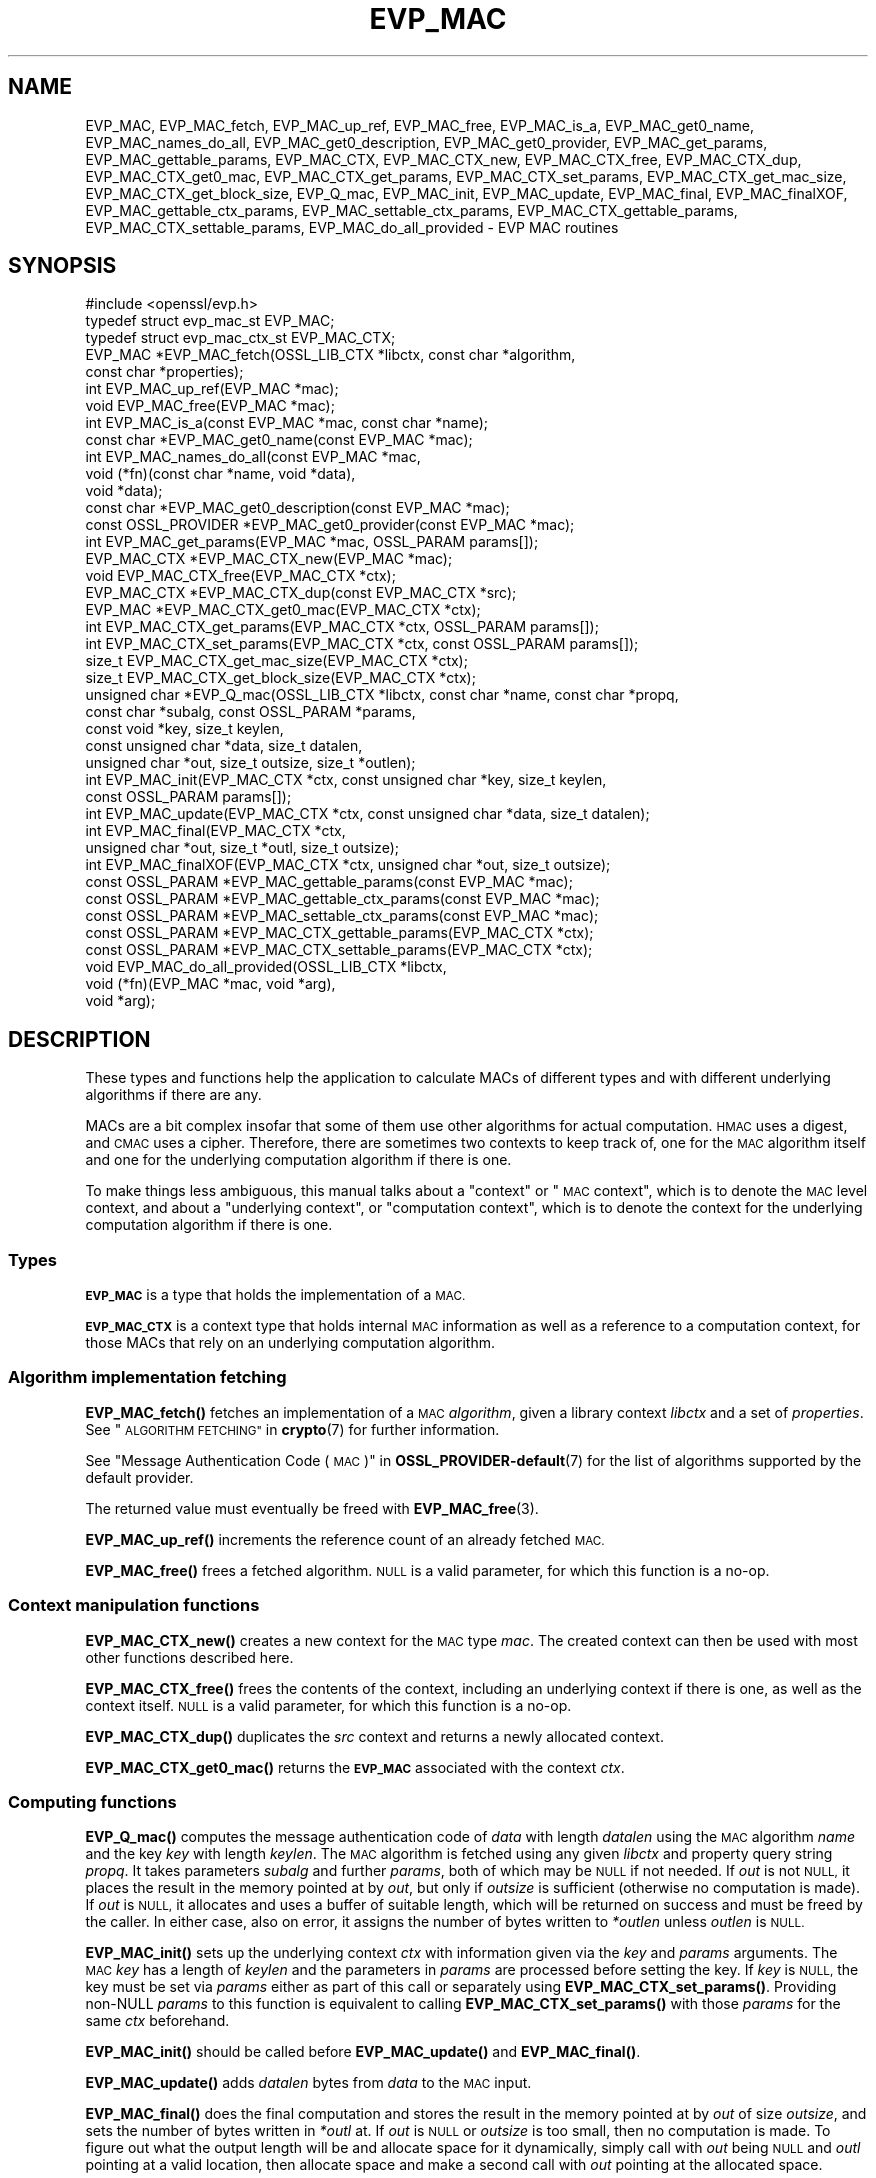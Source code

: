 .\" Automatically generated by Pod::Man 4.11 (Pod::Simple 3.35)
.\"
.\" Standard preamble:
.\" ========================================================================
.de Sp \" Vertical space (when we can't use .PP)
.if t .sp .5v
.if n .sp
..
.de Vb \" Begin verbatim text
.ft CW
.nf
.ne \\$1
..
.de Ve \" End verbatim text
.ft R
.fi
..
.\" Set up some character translations and predefined strings.  \*(-- will
.\" give an unbreakable dash, \*(PI will give pi, \*(L" will give a left
.\" double quote, and \*(R" will give a right double quote.  \*(C+ will
.\" give a nicer C++.  Capital omega is used to do unbreakable dashes and
.\" therefore won't be available.  \*(C` and \*(C' expand to `' in nroff,
.\" nothing in troff, for use with C<>.
.tr \(*W-
.ds C+ C\v'-.1v'\h'-1p'\s-2+\h'-1p'+\s0\v'.1v'\h'-1p'
.ie n \{\
.    ds -- \(*W-
.    ds PI pi
.    if (\n(.H=4u)&(1m=24u) .ds -- \(*W\h'-12u'\(*W\h'-12u'-\" diablo 10 pitch
.    if (\n(.H=4u)&(1m=20u) .ds -- \(*W\h'-12u'\(*W\h'-8u'-\"  diablo 12 pitch
.    ds L" ""
.    ds R" ""
.    ds C` ""
.    ds C' ""
'br\}
.el\{\
.    ds -- \|\(em\|
.    ds PI \(*p
.    ds L" ``
.    ds R" ''
.    ds C`
.    ds C'
'br\}
.\"
.\" Escape single quotes in literal strings from groff's Unicode transform.
.ie \n(.g .ds Aq \(aq
.el       .ds Aq '
.\"
.\" If the F register is >0, we'll generate index entries on stderr for
.\" titles (.TH), headers (.SH), subsections (.SS), items (.Ip), and index
.\" entries marked with X<> in POD.  Of course, you'll have to process the
.\" output yourself in some meaningful fashion.
.\"
.\" Avoid warning from groff about undefined register 'F'.
.de IX
..
.nr rF 0
.if \n(.g .if rF .nr rF 1
.if (\n(rF:(\n(.g==0)) \{\
.    if \nF \{\
.        de IX
.        tm Index:\\$1\t\\n%\t"\\$2"
..
.        if !\nF==2 \{\
.            nr % 0
.            nr F 2
.        \}
.    \}
.\}
.rr rF
.\"
.\" Accent mark definitions (@(#)ms.acc 1.5 88/02/08 SMI; from UCB 4.2).
.\" Fear.  Run.  Save yourself.  No user-serviceable parts.
.    \" fudge factors for nroff and troff
.if n \{\
.    ds #H 0
.    ds #V .8m
.    ds #F .3m
.    ds #[ \f1
.    ds #] \fP
.\}
.if t \{\
.    ds #H ((1u-(\\\\n(.fu%2u))*.13m)
.    ds #V .6m
.    ds #F 0
.    ds #[ \&
.    ds #] \&
.\}
.    \" simple accents for nroff and troff
.if n \{\
.    ds ' \&
.    ds ` \&
.    ds ^ \&
.    ds , \&
.    ds ~ ~
.    ds /
.\}
.if t \{\
.    ds ' \\k:\h'-(\\n(.wu*8/10-\*(#H)'\'\h"|\\n:u"
.    ds ` \\k:\h'-(\\n(.wu*8/10-\*(#H)'\`\h'|\\n:u'
.    ds ^ \\k:\h'-(\\n(.wu*10/11-\*(#H)'^\h'|\\n:u'
.    ds , \\k:\h'-(\\n(.wu*8/10)',\h'|\\n:u'
.    ds ~ \\k:\h'-(\\n(.wu-\*(#H-.1m)'~\h'|\\n:u'
.    ds / \\k:\h'-(\\n(.wu*8/10-\*(#H)'\z\(sl\h'|\\n:u'
.\}
.    \" troff and (daisy-wheel) nroff accents
.ds : \\k:\h'-(\\n(.wu*8/10-\*(#H+.1m+\*(#F)'\v'-\*(#V'\z.\h'.2m+\*(#F'.\h'|\\n:u'\v'\*(#V'
.ds 8 \h'\*(#H'\(*b\h'-\*(#H'
.ds o \\k:\h'-(\\n(.wu+\w'\(de'u-\*(#H)/2u'\v'-.3n'\*(#[\z\(de\v'.3n'\h'|\\n:u'\*(#]
.ds d- \h'\*(#H'\(pd\h'-\w'~'u'\v'-.25m'\f2\(hy\fP\v'.25m'\h'-\*(#H'
.ds D- D\\k:\h'-\w'D'u'\v'-.11m'\z\(hy\v'.11m'\h'|\\n:u'
.ds th \*(#[\v'.3m'\s+1I\s-1\v'-.3m'\h'-(\w'I'u*2/3)'\s-1o\s+1\*(#]
.ds Th \*(#[\s+2I\s-2\h'-\w'I'u*3/5'\v'-.3m'o\v'.3m'\*(#]
.ds ae a\h'-(\w'a'u*4/10)'e
.ds Ae A\h'-(\w'A'u*4/10)'E
.    \" corrections for vroff
.if v .ds ~ \\k:\h'-(\\n(.wu*9/10-\*(#H)'\s-2\u~\d\s+2\h'|\\n:u'
.if v .ds ^ \\k:\h'-(\\n(.wu*10/11-\*(#H)'\v'-.4m'^\v'.4m'\h'|\\n:u'
.    \" for low resolution devices (crt and lpr)
.if \n(.H>23 .if \n(.V>19 \
\{\
.    ds : e
.    ds 8 ss
.    ds o a
.    ds d- d\h'-1'\(ga
.    ds D- D\h'-1'\(hy
.    ds th \o'bp'
.    ds Th \o'LP'
.    ds ae ae
.    ds Ae AE
.\}
.rm #[ #] #H #V #F C
.\" ========================================================================
.\"
.IX Title "EVP_MAC 3ossl"
.TH EVP_MAC 3ossl "2023-03-14" "3.1.0" "OpenSSL"
.\" For nroff, turn off justification.  Always turn off hyphenation; it makes
.\" way too many mistakes in technical documents.
.if n .ad l
.nh
.SH "NAME"
EVP_MAC, EVP_MAC_fetch, EVP_MAC_up_ref, EVP_MAC_free, EVP_MAC_is_a,
EVP_MAC_get0_name, EVP_MAC_names_do_all, EVP_MAC_get0_description,
EVP_MAC_get0_provider, EVP_MAC_get_params, EVP_MAC_gettable_params,
EVP_MAC_CTX, EVP_MAC_CTX_new, EVP_MAC_CTX_free, EVP_MAC_CTX_dup,
EVP_MAC_CTX_get0_mac, EVP_MAC_CTX_get_params, EVP_MAC_CTX_set_params,
EVP_MAC_CTX_get_mac_size, EVP_MAC_CTX_get_block_size, EVP_Q_mac,
EVP_MAC_init, EVP_MAC_update, EVP_MAC_final, EVP_MAC_finalXOF,
EVP_MAC_gettable_ctx_params, EVP_MAC_settable_ctx_params,
EVP_MAC_CTX_gettable_params, EVP_MAC_CTX_settable_params,
EVP_MAC_do_all_provided \- EVP MAC routines
.SH "SYNOPSIS"
.IX Header "SYNOPSIS"
.Vb 1
\& #include <openssl/evp.h>
\&
\& typedef struct evp_mac_st EVP_MAC;
\& typedef struct evp_mac_ctx_st EVP_MAC_CTX;
\&
\& EVP_MAC *EVP_MAC_fetch(OSSL_LIB_CTX *libctx, const char *algorithm,
\&                        const char *properties);
\& int EVP_MAC_up_ref(EVP_MAC *mac);
\& void EVP_MAC_free(EVP_MAC *mac);
\& int EVP_MAC_is_a(const EVP_MAC *mac, const char *name);
\& const char *EVP_MAC_get0_name(const EVP_MAC *mac);
\& int EVP_MAC_names_do_all(const EVP_MAC *mac,
\&                          void (*fn)(const char *name, void *data),
\&                          void *data);
\& const char *EVP_MAC_get0_description(const EVP_MAC *mac);
\& const OSSL_PROVIDER *EVP_MAC_get0_provider(const EVP_MAC *mac);
\& int EVP_MAC_get_params(EVP_MAC *mac, OSSL_PARAM params[]);
\&
\& EVP_MAC_CTX *EVP_MAC_CTX_new(EVP_MAC *mac);
\& void EVP_MAC_CTX_free(EVP_MAC_CTX *ctx);
\& EVP_MAC_CTX *EVP_MAC_CTX_dup(const EVP_MAC_CTX *src);
\& EVP_MAC *EVP_MAC_CTX_get0_mac(EVP_MAC_CTX *ctx);
\& int EVP_MAC_CTX_get_params(EVP_MAC_CTX *ctx, OSSL_PARAM params[]);
\& int EVP_MAC_CTX_set_params(EVP_MAC_CTX *ctx, const OSSL_PARAM params[]);
\&
\& size_t EVP_MAC_CTX_get_mac_size(EVP_MAC_CTX *ctx);
\& size_t EVP_MAC_CTX_get_block_size(EVP_MAC_CTX *ctx);
\& unsigned char *EVP_Q_mac(OSSL_LIB_CTX *libctx, const char *name, const char *propq,
\&                          const char *subalg, const OSSL_PARAM *params,
\&                          const void *key, size_t keylen,
\&                          const unsigned char *data, size_t datalen,
\&                          unsigned char *out, size_t outsize, size_t *outlen);
\& int EVP_MAC_init(EVP_MAC_CTX *ctx, const unsigned char *key, size_t keylen,
\&                  const OSSL_PARAM params[]);
\& int EVP_MAC_update(EVP_MAC_CTX *ctx, const unsigned char *data, size_t datalen);
\& int EVP_MAC_final(EVP_MAC_CTX *ctx,
\&                   unsigned char *out, size_t *outl, size_t outsize);
\& int EVP_MAC_finalXOF(EVP_MAC_CTX *ctx, unsigned char *out, size_t outsize);
\&
\& const OSSL_PARAM *EVP_MAC_gettable_params(const EVP_MAC *mac);
\& const OSSL_PARAM *EVP_MAC_gettable_ctx_params(const EVP_MAC *mac);
\& const OSSL_PARAM *EVP_MAC_settable_ctx_params(const EVP_MAC *mac);
\& const OSSL_PARAM *EVP_MAC_CTX_gettable_params(EVP_MAC_CTX *ctx);
\& const OSSL_PARAM *EVP_MAC_CTX_settable_params(EVP_MAC_CTX *ctx);
\&
\& void EVP_MAC_do_all_provided(OSSL_LIB_CTX *libctx,
\&                              void (*fn)(EVP_MAC *mac, void *arg),
\&                              void *arg);
.Ve
.SH "DESCRIPTION"
.IX Header "DESCRIPTION"
These types and functions help the application to calculate MACs of
different types and with different underlying algorithms if there are
any.
.PP
MACs are a bit complex insofar that some of them use other algorithms
for actual computation.  \s-1HMAC\s0 uses a digest, and \s-1CMAC\s0 uses a cipher.
Therefore, there are sometimes two contexts to keep track of, one for
the \s-1MAC\s0 algorithm itself and one for the underlying computation
algorithm if there is one.
.PP
To make things less ambiguous, this manual talks about a \*(L"context\*(R" or
\&\*(L"\s-1MAC\s0 context\*(R", which is to denote the \s-1MAC\s0 level context, and about a
\&\*(L"underlying context\*(R", or \*(L"computation context\*(R", which is to denote the
context for the underlying computation algorithm if there is one.
.SS "Types"
.IX Subsection "Types"
\&\fB\s-1EVP_MAC\s0\fR is a type that holds the implementation of a \s-1MAC.\s0
.PP
\&\fB\s-1EVP_MAC_CTX\s0\fR is a context type that holds internal \s-1MAC\s0 information
as well as a reference to a computation context, for those MACs that
rely on an underlying computation algorithm.
.SS "Algorithm implementation fetching"
.IX Subsection "Algorithm implementation fetching"
\&\fBEVP_MAC_fetch()\fR fetches an implementation of a \s-1MAC\s0 \fIalgorithm\fR, given
a library context \fIlibctx\fR and a set of \fIproperties\fR.
See \*(L"\s-1ALGORITHM FETCHING\*(R"\s0 in \fBcrypto\fR\|(7) for further information.
.PP
See \*(L"Message Authentication Code (\s-1MAC\s0)\*(R" in \fBOSSL_PROVIDER\-default\fR\|(7) for the list
of algorithms supported by the default provider.
.PP
The returned value must eventually be freed with
\&\fBEVP_MAC_free\fR\|(3).
.PP
\&\fBEVP_MAC_up_ref()\fR increments the reference count of an already fetched
\&\s-1MAC.\s0
.PP
\&\fBEVP_MAC_free()\fR frees a fetched algorithm.
\&\s-1NULL\s0 is a valid parameter, for which this function is a no-op.
.SS "Context manipulation functions"
.IX Subsection "Context manipulation functions"
\&\fBEVP_MAC_CTX_new()\fR creates a new context for the \s-1MAC\s0 type \fImac\fR.
The created context can then be used with most other functions
described here.
.PP
\&\fBEVP_MAC_CTX_free()\fR frees the contents of the context, including an
underlying context if there is one, as well as the context itself.
\&\s-1NULL\s0 is a valid parameter, for which this function is a no-op.
.PP
\&\fBEVP_MAC_CTX_dup()\fR duplicates the \fIsrc\fR context and returns a newly allocated
context.
.PP
\&\fBEVP_MAC_CTX_get0_mac()\fR returns the \fB\s-1EVP_MAC\s0\fR associated with the context
\&\fIctx\fR.
.SS "Computing functions"
.IX Subsection "Computing functions"
\&\fBEVP_Q_mac()\fR computes the message authentication code
of \fIdata\fR with length \fIdatalen\fR
using the \s-1MAC\s0 algorithm \fIname\fR and the key \fIkey\fR with length \fIkeylen\fR.
The \s-1MAC\s0 algorithm is fetched using any given \fIlibctx\fR and property query
string \fIpropq\fR. It takes parameters \fIsubalg\fR and further \fIparams\fR,
both of which may be \s-1NULL\s0 if not needed.
If \fIout\fR is not \s-1NULL,\s0 it places the result in the memory pointed at by \fIout\fR,
but only if \fIoutsize\fR is sufficient (otherwise no computation is made).
If \fIout\fR is \s-1NULL,\s0 it allocates and uses a buffer of suitable length,
which will be returned on success and must be freed by the caller.
In either case, also on error,
it assigns the number of bytes written to \fI*outlen\fR unless \fIoutlen\fR is \s-1NULL.\s0
.PP
\&\fBEVP_MAC_init()\fR sets up the underlying context \fIctx\fR with information given
via the \fIkey\fR and \fIparams\fR arguments.  The \s-1MAC\s0 \fIkey\fR has a length of
\&\fIkeylen\fR and the parameters in \fIparams\fR are processed before setting
the key.  If \fIkey\fR is \s-1NULL,\s0 the key must be set via \fIparams\fR either
as part of this call or separately using \fBEVP_MAC_CTX_set_params()\fR.
Providing non-NULL \fIparams\fR to this function is equivalent to calling
\&\fBEVP_MAC_CTX_set_params()\fR with those \fIparams\fR for the same \fIctx\fR beforehand.
.PP
\&\fBEVP_MAC_init()\fR should be called before \fBEVP_MAC_update()\fR and \fBEVP_MAC_final()\fR.
.PP
\&\fBEVP_MAC_update()\fR adds \fIdatalen\fR bytes from \fIdata\fR to the \s-1MAC\s0 input.
.PP
\&\fBEVP_MAC_final()\fR does the final computation and stores the result in
the memory pointed at by \fIout\fR of size \fIoutsize\fR, and sets the number
of bytes written in \fI*outl\fR at.
If \fIout\fR is \s-1NULL\s0 or \fIoutsize\fR is too small, then no computation
is made.
To figure out what the output length will be and allocate space for it
dynamically, simply call with \fIout\fR being \s-1NULL\s0 and \fIoutl\fR
pointing at a valid location, then allocate space and make a second
call with \fIout\fR pointing at the allocated space.
.PP
\&\fBEVP_MAC_finalXOF()\fR does the final computation for an \s-1XOF\s0 based \s-1MAC\s0 and stores
the result in the memory pointed at by \fIout\fR of size \fIoutsize\fR.
.PP
\&\fBEVP_MAC_get_params()\fR retrieves details about the implementation
\&\fImac\fR.
The set of parameters given with \fIparams\fR determine exactly what
parameters should be retrieved.
Note that a parameter that is unknown in the underlying context is
simply ignored.
.PP
\&\fBEVP_MAC_CTX_get_params()\fR retrieves chosen parameters, given the
context \fIctx\fR and its underlying context.
The set of parameters given with \fIparams\fR determine exactly what
parameters should be retrieved.
Note that a parameter that is unknown in the underlying context is
simply ignored.
.PP
\&\fBEVP_MAC_CTX_set_params()\fR passes chosen parameters to the underlying
context, given a context \fIctx\fR.
The set of parameters given with \fIparams\fR determine exactly what
parameters are passed down.
If \fIparams\fR are \s-1NULL,\s0 the unterlying context should do nothing and return 1.
Note that a parameter that is unknown in the underlying context is
simply ignored.
Also, what happens when a needed parameter isn't passed down is
defined by the implementation.
.PP
\&\fBEVP_MAC_gettable_params()\fR returns an \s-1\fBOSSL_PARAM\s0\fR\|(3) array that describes
the retrievable and settable parameters.  \fBEVP_MAC_gettable_params()\fR
returns parameters that can be used with \fBEVP_MAC_get_params()\fR.
.PP
\&\fBEVP_MAC_gettable_ctx_params()\fR and \fBEVP_MAC_CTX_gettable_params()\fR
return constant \s-1\fBOSSL_PARAM\s0\fR\|(3) arrays that describe the retrievable
parameters that can be used with \fBEVP_MAC_CTX_get_params()\fR.
\&\fBEVP_MAC_gettable_ctx_params()\fR returns the parameters that can be retrieved
from the algorithm, whereas \fBEVP_MAC_CTX_gettable_params()\fR returns
the parameters that can be retrieved in the context's current state.
.PP
\&\fBEVP_MAC_settable_ctx_params()\fR and \fBEVP_MAC_CTX_settable_params()\fR return
constant \s-1\fBOSSL_PARAM\s0\fR\|(3) arrays that describe the settable parameters that
can be used with \fBEVP_MAC_CTX_set_params()\fR.  \fBEVP_MAC_settable_ctx_params()\fR
returns the parameters that can be retrieved from the algorithm,
whereas \fBEVP_MAC_CTX_settable_params()\fR returns the parameters that can
be retrieved in the context's current state.
.SS "Information functions"
.IX Subsection "Information functions"
\&\fBEVP_MAC_CTX_get_mac_size()\fR returns the \s-1MAC\s0 output size for the given context.
.PP
\&\fBEVP_MAC_CTX_get_block_size()\fR returns the \s-1MAC\s0 block size for the given context.
Not all \s-1MAC\s0 algorithms support this.
.PP
\&\fBEVP_MAC_is_a()\fR checks if the given \fImac\fR is an implementation of an
algorithm that's identifiable with \fIname\fR.
.PP
\&\fBEVP_MAC_get0_provider()\fR returns the provider that holds the implementation
of the given \fImac\fR.
.PP
\&\fBEVP_MAC_do_all_provided()\fR traverses all \s-1MAC\s0 implemented by all activated
providers in the given library context \fIlibctx\fR, and for each of the
implementations, calls the given function \fIfn\fR with the implementation method
and the given \fIarg\fR as argument.
.PP
\&\fBEVP_MAC_get0_name()\fR return the name of the given \s-1MAC.\s0  For fetched MACs
with multiple names, only one of them is returned; it's
recommended to use \fBEVP_MAC_names_do_all()\fR instead.
.PP
\&\fBEVP_MAC_names_do_all()\fR traverses all names for \fImac\fR, and calls
\&\fIfn\fR with each name and \fIdata\fR.
.PP
\&\fBEVP_MAC_get0_description()\fR returns a description of the \fImac\fR, meant
for display and human consumption.  The description is at the discretion
of the mac implementation.
.SH "PARAMETERS"
.IX Header "PARAMETERS"
Parameters are identified by name as strings, and have an expected
data type and maximum size.
OpenSSL has a set of macros for parameter names it expects to see in
its own \s-1MAC\s0 implementations.
Here, we show all three, the OpenSSL macro for the parameter name, the
name in string form, and a type description.
.PP
The standard parameter names are:
.ie n .IP """key"" (\fB\s-1OSSL_MAC_PARAM_KEY\s0\fR) <octet string>" 4
.el .IP "``key'' (\fB\s-1OSSL_MAC_PARAM_KEY\s0\fR) <octet string>" 4
.IX Item "key (OSSL_MAC_PARAM_KEY) <octet string>"
Its value is the \s-1MAC\s0 key as an array of bytes.
.Sp
For MACs that use an underlying computation algorithm, the algorithm
must be set first, see parameter names \*(L"algorithm\*(R" below.
.ie n .IP """iv"" (\fB\s-1OSSL_MAC_PARAM_IV\s0\fR) <octet string>" 4
.el .IP "``iv'' (\fB\s-1OSSL_MAC_PARAM_IV\s0\fR) <octet string>" 4
.IX Item "iv (OSSL_MAC_PARAM_IV) <octet string>"
Some \s-1MAC\s0 implementations (\s-1GMAC\s0) require an \s-1IV,\s0 this parameter sets the \s-1IV.\s0
.ie n .IP """custom"" (\fB\s-1OSSL_MAC_PARAM_CUSTOM\s0\fR) <octet string>" 4
.el .IP "``custom'' (\fB\s-1OSSL_MAC_PARAM_CUSTOM\s0\fR) <octet string>" 4
.IX Item "custom (OSSL_MAC_PARAM_CUSTOM) <octet string>"
Some \s-1MAC\s0 implementations (\s-1KMAC, BLAKE2\s0) accept a Customization String,
this parameter sets the Customization String. The default value is the
empty string.
.ie n .IP """salt"" (\fB\s-1OSSL_MAC_PARAM_SALT\s0\fR) <octet string>" 4
.el .IP "``salt'' (\fB\s-1OSSL_MAC_PARAM_SALT\s0\fR) <octet string>" 4
.IX Item "salt (OSSL_MAC_PARAM_SALT) <octet string>"
This option is used by \s-1BLAKE2 MAC.\s0
.ie n .IP """xof"" (\fB\s-1OSSL_MAC_PARAM_XOF\s0\fR) <integer>" 4
.el .IP "``xof'' (\fB\s-1OSSL_MAC_PARAM_XOF\s0\fR) <integer>" 4
.IX Item "xof (OSSL_MAC_PARAM_XOF) <integer>"
It's a simple flag, the value 0 or 1 are expected.
.Sp
This option is used by \s-1KMAC.\s0
.ie n .IP """digest-noinit"" (\fB\s-1OSSL_MAC_PARAM_DIGEST_NOINIT\s0\fR) <integer>" 4
.el .IP "``digest-noinit'' (\fB\s-1OSSL_MAC_PARAM_DIGEST_NOINIT\s0\fR) <integer>" 4
.IX Item "digest-noinit (OSSL_MAC_PARAM_DIGEST_NOINIT) <integer>"
A simple flag to set the \s-1MAC\s0 digest to not initialise the
implementation specific data. The value 0 or 1 is expected.
.Sp
This option is used by \s-1HMAC.\s0
.ie n .IP """digest-oneshot"" (\fB\s-1OSSL_MAC_PARAM_DIGEST_ONESHOT\s0\fR) <integer>" 4
.el .IP "``digest-oneshot'' (\fB\s-1OSSL_MAC_PARAM_DIGEST_ONESHOT\s0\fR) <integer>" 4
.IX Item "digest-oneshot (OSSL_MAC_PARAM_DIGEST_ONESHOT) <integer>"
A simple flag to set the \s-1MAC\s0 digest to be a oneshot operation.
The value 0 or 1 is expected.
.Sp
This option is used by \s-1HMAC.\s0
.ie n .IP """properties"" (\fB\s-1OSSL_MAC_PARAM_PROPERTIES\s0\fR) <\s-1UTF8\s0 string>" 4
.el .IP "``properties'' (\fB\s-1OSSL_MAC_PARAM_PROPERTIES\s0\fR) <\s-1UTF8\s0 string>" 4
.IX Item "properties (OSSL_MAC_PARAM_PROPERTIES) <UTF8 string>"
.PD 0
.ie n .IP """digest"" (\fB\s-1OSSL_MAC_PARAM_DIGEST\s0\fR) <\s-1UTF8\s0 string>" 4
.el .IP "``digest'' (\fB\s-1OSSL_MAC_PARAM_DIGEST\s0\fR) <\s-1UTF8\s0 string>" 4
.IX Item "digest (OSSL_MAC_PARAM_DIGEST) <UTF8 string>"
.ie n .IP """cipher"" (\fB\s-1OSSL_MAC_PARAM_CIPHER\s0\fR) <\s-1UTF8\s0 string>" 4
.el .IP "``cipher'' (\fB\s-1OSSL_MAC_PARAM_CIPHER\s0\fR) <\s-1UTF8\s0 string>" 4
.IX Item "cipher (OSSL_MAC_PARAM_CIPHER) <UTF8 string>"
.PD
For \s-1MAC\s0 implementations that use an underlying computation cipher or
digest, these parameters set what the algorithm should be.
.Sp
The value is always the name of the intended algorithm,
or the properties.
.Sp
Note that not all algorithms may support all digests.
\&\s-1HMAC\s0 does not support variable output length digests such as \s-1SHAKE128\s0
or \s-1SHAKE256.\s0
.ie n .IP """size"" (\fB\s-1OSSL_MAC_PARAM_SIZE\s0\fR) <unsigned integer>" 4
.el .IP "``size'' (\fB\s-1OSSL_MAC_PARAM_SIZE\s0\fR) <unsigned integer>" 4
.IX Item "size (OSSL_MAC_PARAM_SIZE) <unsigned integer>"
For \s-1MAC\s0 implementations that support it, set the output size that
\&\fBEVP_MAC_final()\fR should produce.
The allowed sizes vary between \s-1MAC\s0 implementations, but must never exceed
what can be given with a \fBsize_t\fR.
.ie n .IP """tls-data-size"" (\fB\s-1OSSL_MAC_PARAM_TLS_DATA_SIZE\s0\fR) <unsigned integer>" 4
.el .IP "``tls-data-size'' (\fB\s-1OSSL_MAC_PARAM_TLS_DATA_SIZE\s0\fR) <unsigned integer>" 4
.IX Item "tls-data-size (OSSL_MAC_PARAM_TLS_DATA_SIZE) <unsigned integer>"
This parameter is only supported by \s-1HMAC.\s0 If set then special handling is
activated for calculating the \s-1MAC\s0 of a received mac-then-encrypt \s-1TLS\s0 record
where variable length record padding has been used (as in the case of \s-1CBC\s0 mode
ciphersuites). The value represents the total length of the record that is
having the \s-1MAC\s0 calculated including the received \s-1MAC\s0 and the record padding.
.Sp
When used EVP_MAC_update must be called precisely twice. The first time with
the 13 bytes of \s-1TLS\s0 \*(L"header\*(R" data, and the second time with the entire record
including the \s-1MAC\s0 itself and any padding. The entire record length must equal
the value passed in the \*(L"tls-data-size\*(R" parameter. The length passed in the
\&\fBdatalen\fR parameter to \fBEVP_MAC_update()\fR should be equal to the length of the
record after the \s-1MAC\s0 and any padding has been removed.
.PP
All these parameters should be used before the calls to any of
\&\fBEVP_MAC_init()\fR, \fBEVP_MAC_update()\fR and \fBEVP_MAC_final()\fR for a full
computation.
Anything else may give undefined results.
.SH "NOTES"
.IX Header "NOTES"
The \s-1MAC\s0 life-cycle is described in \fBlife_cycle\-mac\fR\|(7).  In the future,
the transitions described there will be enforced.  When this is done, it will
not be considered a breaking change to the \s-1API.\s0
.PP
The usage of the parameter names \*(L"custom\*(R", \*(L"iv\*(R" and \*(L"salt\*(R" correspond to
the names used in the standard where the algorithm was defined.
.SH "RETURN VALUES"
.IX Header "RETURN VALUES"
\&\fBEVP_MAC_fetch()\fR returns a pointer to a newly fetched \fB\s-1EVP_MAC\s0\fR, or
\&\s-1NULL\s0 if allocation failed.
.PP
\&\fBEVP_MAC_up_ref()\fR returns 1 on success, 0 on error.
.PP
\&\fBEVP_MAC_names_do_all()\fR returns 1 if the callback was called for all names. A
return value of 0 means that the callback was not called for any names.
.PP
\&\fBEVP_MAC_free()\fR returns nothing at all.
.PP
\&\fBEVP_MAC_is_a()\fR returns 1 if the given method can be identified with
the given name, otherwise 0.
.PP
\&\fBEVP_MAC_get0_name()\fR returns a name of the \s-1MAC,\s0 or \s-1NULL\s0 on error.
.PP
\&\fBEVP_MAC_get0_provider()\fR returns a pointer to the provider for the \s-1MAC,\s0 or
\&\s-1NULL\s0 on error.
.PP
\&\fBEVP_MAC_CTX_new()\fR and \fBEVP_MAC_CTX_dup()\fR return a pointer to a newly
created \s-1EVP_MAC_CTX,\s0 or \s-1NULL\s0 if allocation failed.
.PP
\&\fBEVP_MAC_CTX_free()\fR returns nothing at all.
.PP
\&\fBEVP_MAC_CTX_get_params()\fR and \fBEVP_MAC_CTX_set_params()\fR return 1 on
success, 0 on error.
.PP
\&\fBEVP_Q_mac()\fR returns a pointer to the computed \s-1MAC\s0 value, or \s-1NULL\s0 on error.
.PP
\&\fBEVP_MAC_init()\fR, \fBEVP_MAC_update()\fR, \fBEVP_MAC_final()\fR, and \fBEVP_MAC_finalXOF()\fR
return 1 on success, 0 on error.
.PP
\&\fBEVP_MAC_CTX_get_mac_size()\fR returns the expected output size, or 0 if it isn't
set.  If it isn't set, a call to \fBEVP_MAC_init()\fR will set it.
.PP
\&\fBEVP_MAC_CTX_get_block_size()\fR returns the block size, or 0 if it isn't set.
If it isn't set, a call to \fBEVP_MAC_init()\fR will set it.
.PP
\&\fBEVP_MAC_do_all_provided()\fR returns nothing at all.
.SH "EXAMPLES"
.IX Header "EXAMPLES"
.Vb 5
\&  #include <stdlib.h>
\&  #include <stdio.h>
\&  #include <string.h>
\&  #include <stdarg.h>
\&  #include <unistd.h>
\&
\&  #include <openssl/evp.h>
\&  #include <openssl/err.h>
\&  #include <openssl/params.h>
\&
\&  int main() {
\&      EVP_MAC *mac = EVP_MAC_fetch(NULL, getenv("MY_MAC"), NULL);
\&      const char *cipher = getenv("MY_MAC_CIPHER");
\&      const char *digest = getenv("MY_MAC_DIGEST");
\&      const char *key = getenv("MY_KEY");
\&      EVP_MAC_CTX *ctx = NULL;
\&
\&      unsigned char buf[4096];
\&      size_t read_l;
\&      size_t final_l;
\&
\&      size_t i;
\&
\&      OSSL_PARAM params[3];
\&      size_t params_n = 0;
\&
\&      if (cipher != NULL)
\&          params[params_n++] =
\&              OSSL_PARAM_construct_utf8_string("cipher", (char*)cipher, 0);
\&      if (digest != NULL)
\&          params[params_n++] =
\&              OSSL_PARAM_construct_utf8_string("digest", (char*)digest, 0);
\&      params[params_n] = OSSL_PARAM_construct_end();
\&
\&      if (mac == NULL
\&          || key == NULL
\&          || (ctx = EVP_MAC_CTX_new(mac)) == NULL
\&          || !EVP_MAC_init(ctx, (const unsigned char *)key, strlen(key),
\&                           params))
\&          goto err;
\&
\&      while ( (read_l = read(STDIN_FILENO, buf, sizeof(buf))) > 0) {
\&          if (!EVP_MAC_update(ctx, buf, read_l))
\&              goto err;
\&      }
\&
\&      if (!EVP_MAC_final(ctx, buf, &final_l, sizeof(buf)))
\&          goto err;
\&
\&      printf("Result: ");
\&      for (i = 0; i < final_l; i++)
\&          printf("%02X", buf[i]);
\&      printf("\en");
\&
\&      EVP_MAC_CTX_free(ctx);
\&      EVP_MAC_free(mac);
\&      exit(0);
\&
\&   err:
\&      EVP_MAC_CTX_free(ctx);
\&      EVP_MAC_free(mac);
\&      fprintf(stderr, "Something went wrong\en");
\&      ERR_print_errors_fp(stderr);
\&      exit (1);
\&  }
.Ve
.PP
A run of this program, called with correct environment variables, can
look like this:
.PP
.Vb 3
\&  $ MY_MAC=cmac MY_KEY=secret0123456789 MY_MAC_CIPHER=aes\-128\-cbc \e
\&    LD_LIBRARY_PATH=. ./foo < foo.c
\&  Result: C5C06683CD9DDEF904D754505C560A4E
.Ve
.PP
(in this example, that program was stored in \fIfoo.c\fR and compiled to
\&\fI./foo\fR)
.SH "SEE ALSO"
.IX Header "SEE ALSO"
\&\fBproperty\fR\|(7)
\&\s-1\fBOSSL_PARAM\s0\fR\|(3),
\&\s-1\fBEVP_MAC\-BLAKE2\s0\fR\|(7),
\&\s-1\fBEVP_MAC\-CMAC\s0\fR\|(7),
\&\s-1\fBEVP_MAC\-GMAC\s0\fR\|(7),
\&\s-1\fBEVP_MAC\-HMAC\s0\fR\|(7),
\&\s-1\fBEVP_MAC\-KMAC\s0\fR\|(7),
\&\fBEVP_MAC\-Siphash\fR\|(7),
\&\fBEVP_MAC\-Poly1305\fR\|(7),
\&\fBprovider\-mac\fR\|(7),
\&\fBlife_cycle\-mac\fR\|(7)
.SH "HISTORY"
.IX Header "HISTORY"
These functions were added in OpenSSL 3.0.
.SH "COPYRIGHT"
.IX Header "COPYRIGHT"
Copyright 2018\-2022 The OpenSSL Project Authors. All Rights Reserved.
.PP
Licensed under the Apache License 2.0 (the \*(L"License\*(R").  You may not use
this file except in compliance with the License.  You can obtain a copy
in the file \s-1LICENSE\s0 in the source distribution or at
<https://www.openssl.org/source/license.html>.
